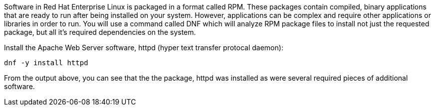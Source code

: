 Software in Red Hat Enterprise Linux is packaged in a format called RPM.
These packages contain compiled, binary applications that are ready to
run after being installed on your system. However, applications can be
complex and require other applications or libraries in order to run. You
will use a command called DNF which will analyze RPM package files to
install not just the requested package, but all it’s required
dependencies on the system.

Install the Apache Web Server software, httpd (hyper text transfer
protocal daemon):

[source,bash,run]
----
dnf -y install httpd
----

From the output above, you can see that the the package, httpd was
installed as were several required pieces of additional software.
